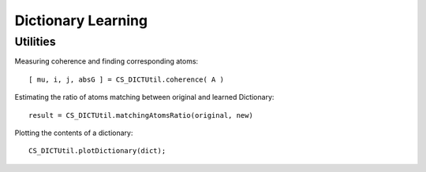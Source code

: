 Dictionary Learning
================================

.. highlight:: matlab




Utilities
----------------------

Measuring coherence and finding corresponding atoms::

    [ mu, i, j, absG ] = CS_DICTUtil.coherence( A )


Estimating the ratio of atoms matching between original and learned Dictionary::

    result = CS_DICTUtil.matchingAtomsRatio(original, new)

Plotting the contents of a dictionary::

    CS_DICTUtil.plotDictionary(dict);
